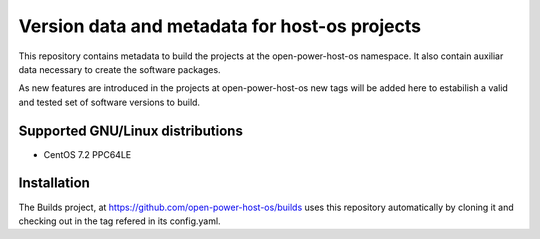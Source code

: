 Version data and metadata for host-os projects
***************************************************
This repository contains metadata to build the projects at the open-power-host-os
namespace.
It also contain auxiliar data necessary to create the software packages.

As new features are introduced in the projects at open-power-host-os new tags will
be added here to estabilish a valid and tested set of software versions to build.

Supported GNU/Linux distributions
---------------------------------

* CentOS 7.2 PPC64LE

Installation
------------
The Builds project, at https://github.com/open-power-host-os/builds uses this
repository automatically by cloning it and checking out in the tag refered in
its config.yaml.
